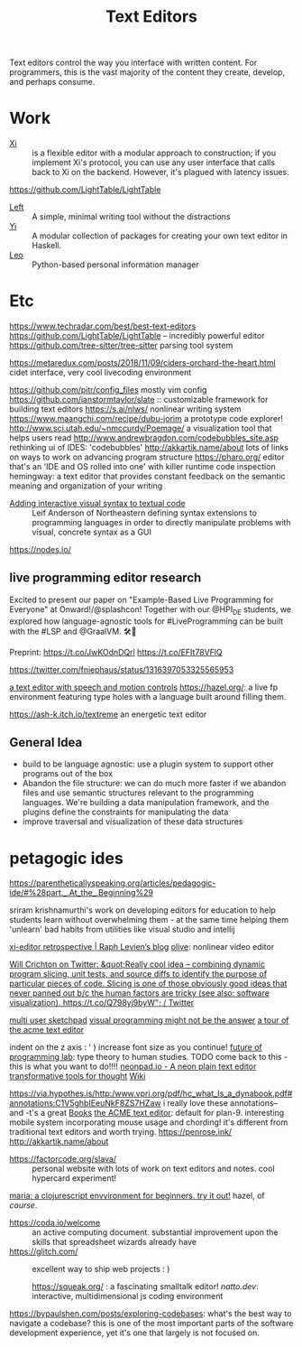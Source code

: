 #+TITLE: Text Editors

Text editors control the way you interface with written content. For programmers, this is the vast majority of the content they create, develop, and perhaps consume.

* Work

- [[https://github.com/xi-editor/xi-editor][Xi]] :: is a flexible editor with a modular approach to construction; if you implement Xi's protocol, you can use any user interface that calls back to Xi on the backend. However, it's plagued with latency issues.
https://github.com/LightTable/LightTable
- [[https://github.com/hundredrabbits/Left][Left]] :: A simple, minimal writing tool without the distractions
- [[https://github.com/yi-editor/yi][Yi]] :: A modular collection of packages for creating your own text editor in Haskell.
- [[https://github.com/leo-editor/leo-editor][Leo]] :: Python-based personal information manager

* Etc

https://www.techradar.com/best/best-text-editors
https://github.com/LightTable/LightTable -- incredibly powerful editor
https://github.com/tree-sitter/tree-sitter parsing tool system

https://metaredux.com/posts/2018/11/09/ciders-orchard-the-heart.html cidet
interface, very cool livecoding environment

https://github.com/pitr/config_files mostly vim config
https://github.com/ianstormtaylor/slate :: customizable framework for building text editors
https://s.ai/nlws/ nonlinear writing system
https://www.maangchi.com/recipe/dubu-jorim a prototype code explorer!
http://www.sci.utah.edu/~nmccurdy/Poemage/ a visualization tool that helps users read
http://www.andrewbragdon.com/codebubbles_site.asp rethinking ui of IDES: 'codebubbles'
http://akkartik.name/about lots of links on ways to work on advancing program structure
https://pharo.org/ editor that's an 'IDE and OS rolled into one' with killer runtime code inspection
hemingway: a text editor that provides constant feedback on the semantic meaning and organization of your writing
- [[https://m.youtube.com/watch?feature=youtu.be&v=8htgAxJuK5c][Adding interactive visual syntax to textual code]] :: Leif Anderson of Northeastern defining syntax extensions to programming languages in order to directly manipulate problems with visual, concrete syntax as a GUI

https://nodes.io/
** live programming editor research
Excited to present our paper on "Example-Based Live Programming for Everyone" at Onward!/@splashcon! Together with our @HPI_DE students, we explored how language-agnostic tools for #LiveProgramming can be built with the #LSP and @GraalVM. 🛠🚀

Preprint: https://t.co/JwKOdnDQrl https://t.co/EFIt78VFlQ

https://twitter.com/fniephaus/status/1316397053325565953

[[https://twitter.com/azlenelza/status/1331623011049500678][a text editor with speech and motion controls]]
https://hazel.org/: a live fp environment featuring type holes with a language built around filling them.

https://ash-k.itch.io/textreme an energetic text editor

** General Idea
- build to be language agnostic: use a plugin system to support other programs out of the box
- Abandon the file structure: we can do much more faster if we abandon files and use semantic structures relevant to the programming languages. We're building a data manipulation framework, and the plugins define the constraints for manipulating the data
- improve traversal and visualization of these data structures
* petagogic ides
https://parentheticallyspeaking.org/articles/pedagogic-ide/#%28part._.At_the_.Beginning%29

sriram krishnamurthi's work on developing editors for education to help students learn without overwhelming them - at the same time helping them 'unlearn' bad habits from utilities like visual studio and intellij

[[https://raphlinus.github.io/xi/2020/06/27/xi-retrospective.html][xi-editor retrospective | Raph Levien’s blog]]
[[https://github.com/olive-editor/olive][olive]]: nonlinear video editor

[[https://mobile.twitter.com/wcrichton/status/1309288667609874432][Will Crichton on Twitter: &quot;Really cool idea -- combining dynamic program slicing, unit tests, and source diffs to identify the purpose of particular pieces of code. Slicing is one of those obviously good ideas that never panned out b/c the human factors are tricky (see also: software visualization). https://t.co/Q798yj9byW&quot; / Twitter]]

[[https://glitch.com/edit/#!/multiuser-sketchpad?path=README.md%3A1%3A0][multi user sketchpad]]
[[https://blog.metaobject.com/2020/04/maybe-visual-programming-is-answer.html?m=1][visual programming might not be the answer]]
[[https://research.swtch.com/acme][a tour of the acme text editor]]


indent on the z axis : ' ) increase font size as you continue!
[[https://www.notion.so/Future-of-Programming-Lab-241d162461a04064ae1fd9ae32bf4cb1][future of programming lab]]: type theory to human studies. TODO come back to this - this is what you want to do!!!!
 [[https://neonpad.io/][neonpad.io - A neon plain text editor]]
[[https://numinous.productions/ttft/][transformative tools for thought]] [[file:wiki.org][Wiki]]


https://via.hypothes.is/http:/www.vpri.org/pdf/hc_what_Is_a_dynabook.pdf#annotations:C1V5ghbIEeuNkF8ZS7HZaw i really love these annotations-- and -t's a great [[file:books.org][Books]]
[[http://acme.cat-v.org/][the ACME text editor]]: default for plan-9. interesting mobile system incorporating mouse usage and chording! it's different from traditional text editors and worth trying.
https://penrose.ink/
http://akkartik.name/about
- https://factorcode.org/slava/ :: personal website with lots of work on text editors and notes. cool hypercard experiment!
[[https://www.maria.cloud/][maria: a clojurescript envvironment for beginners. try it out!]]
hazel, of /course/.
- https://coda.io/welcome :: an active computing document. substantial improvement upon the skills that spreadsheet wizards already have
- https://glitch.com/ :: excellent way to ship web projects : )

   https://squeak.org/ : a fascinating smalltalk editor!
   [[natto.dev]]: interactive, multidimensional js coding environment
https://bypaulshen.com/posts/exploring-codebases: what's the best way to navigate a codebase? this is one of the most important parts of the software development experience, yet it's one that largely is not focused on.

